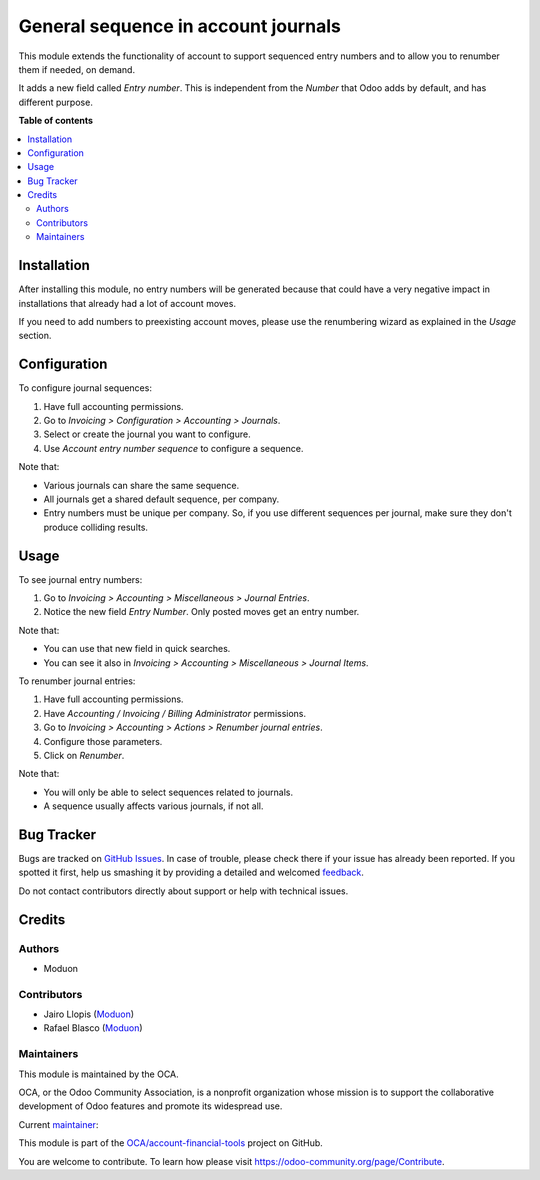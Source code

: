 ====================================
General sequence in account journals
====================================

.. !!!!!!!!!!!!!!!!!!!!!!!!!!!!!!!!!!!!!!!!!!!!!!!!!!!!
   !! This file is generated by oca-gen-addon-readme !!
   !! changes will be overwritten.                   !!
   !!!!!!!!!!!!!!!!!!!!!!!!!!!!!!!!!!!!!!!!!!!!!!!!!!!!

.. |badge1| image:: https://img.shields.io/badge/maturity-Beta-yellow.png
    :target: https://odoo-community.org/page/development-status
    :alt: Beta
.. |badge2| image:: https://img.shields.io/badge/licence-LGPL--3-blue.png
    :target: http://www.gnu.org/licenses/lgpl-3.0-standalone.html
    :alt: License: LGPL-3
.. |badge3| image:: https://img.shields.io/badge/github-OCA%2Faccount--financial--tools-lightgray.png?logo=github
    :target: https://github.com/OCA/account-financial-tools/tree/16.0/account_journal_general_sequence
    :alt: OCA/account-financial-tools
.. |badge4| image:: https://img.shields.io/badge/weblate-Translate%20me-F47D42.png
    :target: https://translation.odoo-community.org/projects/account-financial-tools-16-0/account-financial-tools-16-0-account_journal_general_sequence
    :alt: Translate me on Weblate
.. |badge5| image:: https://img.shields.io/badge/runbot-Try%20me-875A7B.png
    :target: https://runbot.odoo-community.org/runbot/92/16.0
    :alt: Try me on Runbot

|badge1| |badge2| |badge3| |badge4| |badge5| 

This module extends the functionality of account to support sequenced entry
numbers and to allow you to renumber them if needed, on demand.

It adds a new field called *Entry number*. This is independent from the *Number*
that Odoo adds by default, and has different purpose.

**Table of contents**

.. contents::
   :local:

Installation
============

After installing this module, no entry numbers will be generated because that
could have a very negative impact in installations that already had a lot of
account moves.

If you need to add numbers to preexisting account moves, please use the
renumbering wizard as explained in the *Usage* section.

Configuration
=============

To configure journal sequences:

#. Have full accounting permissions.
#. Go to *Invoicing > Configuration > Accounting > Journals*.
#. Select or create the journal you want to configure.
#. Use *Account entry number sequence* to configure a sequence.

Note that:

* Various journals can share the same sequence.
* All journals get a shared default sequence, per company.
* Entry numbers must be unique per company. So, if you use different sequences
  per journal, make sure they don't produce colliding results.

Usage
=====

To see journal entry numbers:

#. Go to *Invoicing > Accounting > Miscellaneous > Journal Entries*.
#. Notice the new field *Entry Number*. Only posted moves get an entry number.

Note that:

* You can use that new field in quick searches.
* You can see it also in *Invoicing > Accounting > Miscellaneous > Journal Items*.

To renumber journal entries:

#. Have full accounting permissions.
#. Have *Accounting / Invoicing / Billing Administrator* permissions.
#. Go to *Invoicing > Accounting > Actions > Renumber journal entries*.
#. Configure those parameters.
#. Click on *Renumber*.

Note that:

* You will only be able to select sequences related to journals.
* A sequence usually affects various journals, if not all.

Bug Tracker
===========

Bugs are tracked on `GitHub Issues <https://github.com/OCA/account-financial-tools/issues>`_.
In case of trouble, please check there if your issue has already been reported.
If you spotted it first, help us smashing it by providing a detailed and welcomed
`feedback <https://github.com/OCA/account-financial-tools/issues/new?body=module:%20account_journal_general_sequence%0Aversion:%2016.0%0A%0A**Steps%20to%20reproduce**%0A-%20...%0A%0A**Current%20behavior**%0A%0A**Expected%20behavior**>`_.

Do not contact contributors directly about support or help with technical issues.

Credits
=======

Authors
~~~~~~~

* Moduon

Contributors
~~~~~~~~~~~~

* Jairo Llopis (`Moduon <https://www.moduon.team/>`__)
* Rafael Blasco (`Moduon <https://www.moduon.team/>`__)

Maintainers
~~~~~~~~~~~

This module is maintained by the OCA.

.. image:: https://odoo-community.org/logo.png
   :alt: Odoo Community Association
   :target: https://odoo-community.org

OCA, or the Odoo Community Association, is a nonprofit organization whose
mission is to support the collaborative development of Odoo features and
promote its widespread use.

.. |maintainer-yajo| image:: https://github.com/yajo.png?size=40px
    :target: https://github.com/yajo
    :alt: yajo

Current `maintainer <https://odoo-community.org/page/maintainer-role>`__:

|maintainer-yajo| 

This module is part of the `OCA/account-financial-tools <https://github.com/OCA/account-financial-tools/tree/16.0/account_journal_general_sequence>`_ project on GitHub.

You are welcome to contribute. To learn how please visit https://odoo-community.org/page/Contribute.
